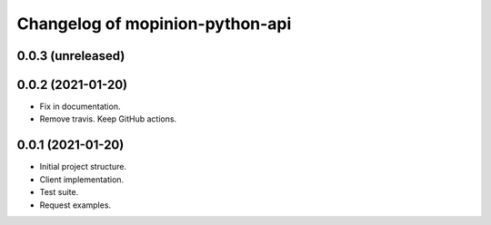 Changelog of mopinion-python-api
===================================================


0.0.3 (unreleased)
-------------------


0.0.2 (2021-01-20)
-------------------

- Fix in documentation.

- Remove travis. Keep GitHub actions.

0.0.1 (2021-01-20)
-------------------

- Initial project structure.
- Client implementation.
- Test suite.
- Request examples.
